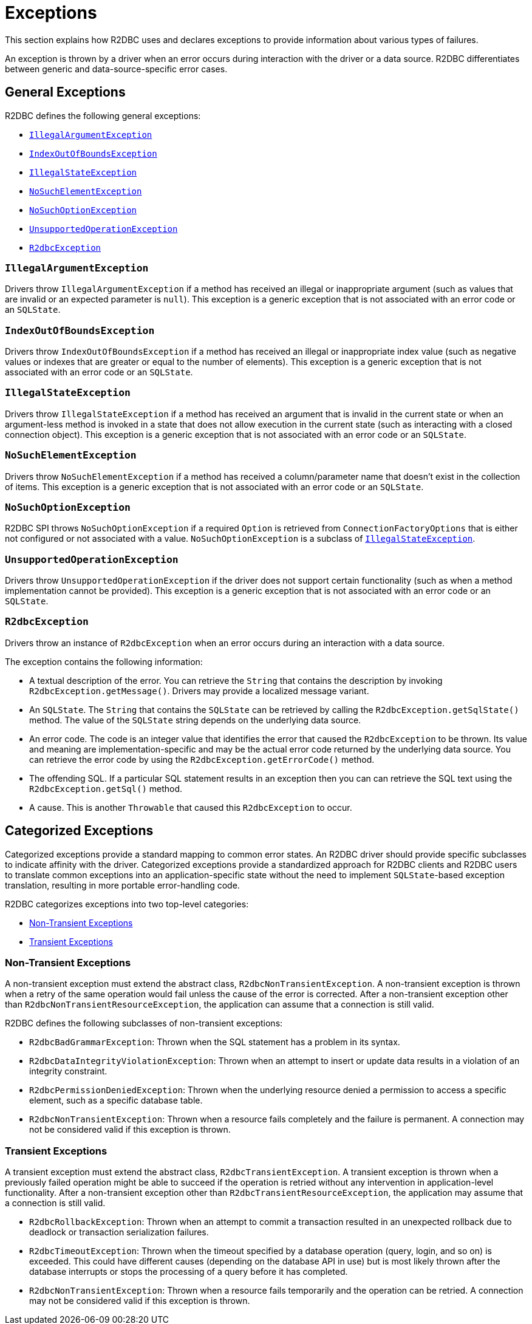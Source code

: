 [[exceptions]]
= Exceptions

This section explains how R2DBC uses and declares exceptions to provide information about various types of failures.

An exception is thrown by a driver when an error occurs during interaction with the driver or a data source.
R2DBC differentiates between generic and data-source-specific error cases.

[[exceptions.general]]
== General Exceptions

R2DBC defines the following general exceptions:

* <<exceptions.iae>>
* <<exceptions.iob>>
* <<exceptions.ise>>
* <<exceptions.nse>>
* <<exceptions.nsoe>>
* <<exceptions.uoe>>
* <<exceptions.r2e>>

[[exceptions.iae]]
=== `IllegalArgumentException`

Drivers throw `IllegalArgumentException` if a method has received an illegal or inappropriate argument (such as values that are invalid or an expected parameter is `null`).
This exception is a generic exception that is not associated with an error code or an `SQLState`.

[[exceptions.iob]]
=== `IndexOutOfBoundsException`

Drivers throw `IndexOutOfBoundsException` if a method has received an illegal or inappropriate index value (such as negative values or indexes that are greater or equal to the number of elements).
This exception is a generic exception that is not associated with an error code or an `SQLState`.

[[exceptions.ise]]
=== `IllegalStateException`

Drivers throw `IllegalStateException` if a method has received an argument that is invalid in the current state or when an argument-less method is invoked in a state that does not allow execution in the current state (such as interacting with a closed connection object).
This exception is a generic exception that is not associated with an error code or an `SQLState`.

[[exceptions.nse]]
=== `NoSuchElementException`

Drivers throw `NoSuchElementException` if a method has received a column/parameter name that doesn't exist in the collection of items.
This exception is a generic exception that is not associated with an error code or an `SQLState`.

[[exceptions.nsoe]]
=== `NoSuchOptionException`

R2DBC SPI throws `NoSuchOptionException` if a required `Option` is retrieved from `ConnectionFactoryOptions` that is either not configured or not associated with a value. `NoSuchOptionException` is a subclass of <<exceptions.ise>>.

[[exceptions.uoe]]
=== `UnsupportedOperationException`

Drivers throw `UnsupportedOperationException` if the driver does not support certain functionality (such as when a method implementation cannot be provided).
This exception is a generic exception that is not associated with an error code or an `SQLState`.

[[exceptions.r2e]]
=== `R2dbcException`

Drivers throw an instance of `R2dbcException` when an error occurs during an interaction with a data source.

The exception contains the following information:

* A textual description of the error.
You can retrieve the `String` that contains the description by invoking `R2dbcException.getMessage()`.
Drivers may provide a localized message variant.
* An `SQLState`.
The `String` that contains the `SQLState` can be retrieved by calling the `R2dbcException.getSqlState()` method.
The value of the `SQLState` string depends on the underlying data source.
* An error code.
The code is an integer value that identifies the error that caused the `R2dbcException` to be thrown.
Its value and meaning are implementation-specific and may be the actual error code returned by the underlying data source.
You can retrieve the error code by using the `R2dbcException.getErrorCode()` method.
* The offending SQL.
If a particular SQL statement results in an exception then you can can retrieve the SQL text using the `R2dbcException.getSql()` method.
* A cause.
This is another `Throwable` that caused this `R2dbcException` to occur.

[[exceptions.categorized]]
== Categorized Exceptions

Categorized exceptions provide a standard mapping to common error states. An R2DBC driver should provide specific subclasses to indicate affinity with the driver.
Categorized exceptions provide a standardized approach for R2DBC clients and R2DBC users to translate common exceptions into an application-specific state without the need to implement `SQLState`-based exception translation, resulting in more portable error-handling code.

R2DBC categorizes exceptions into two top-level categories:

* <<exceptions.categorized.non-transient>>
* <<exceptions.categorized.transient>>

[[exceptions.categorized.non-transient]]
=== Non-Transient Exceptions

A non-transient exception must extend the abstract class, `R2dbcNonTransientException`.
A non-transient exception is thrown when a retry of the same operation would fail unless the cause of the error is corrected.
After a non-transient exception other than `R2dbcNonTransientResourceException`, the application can assume that a connection is still valid.

R2DBC defines the following subclasses of non-transient exceptions:

* `R2dbcBadGrammarException`: Thrown when the SQL statement has a problem in its syntax.
* `R2dbcDataIntegrityViolationException`: Thrown when an attempt to insert or update data results in a violation of an integrity constraint.
* `R2dbcPermissionDeniedException`: Thrown when the underlying resource denied a permission to access a specific element, such as a specific database table.
* `R2dbcNonTransientException`: Thrown when a resource fails completely and the failure is permanent.
A connection may not be considered valid if this exception is thrown.

[[exceptions.categorized.transient]]
=== Transient Exceptions

A transient exception must extend the abstract class, `R2dbcTransientException`.
A transient exception is thrown when a previously failed operation might be able to succeed if the operation is retried without any intervention in application-level functionality.
After a non-transient exception other than `R2dbcTransientResourceException`, the application may assume that a connection is still valid.

* `R2dbcRollbackException`: Thrown when an attempt to commit a transaction resulted in an unexpected rollback due to deadlock or transaction serialization failures.
* `R2dbcTimeoutException`: Thrown when the timeout specified by a database operation (query, login, and so on) is exceeded.
This could have different causes (depending on the database API in use) but is most likely thrown after the database interrupts or stops the processing of a query before it has completed.
* `R2dbcNonTransientException`: Thrown when a resource fails temporarily and the operation can be retried.
A connection may not be considered valid if this exception is thrown.
